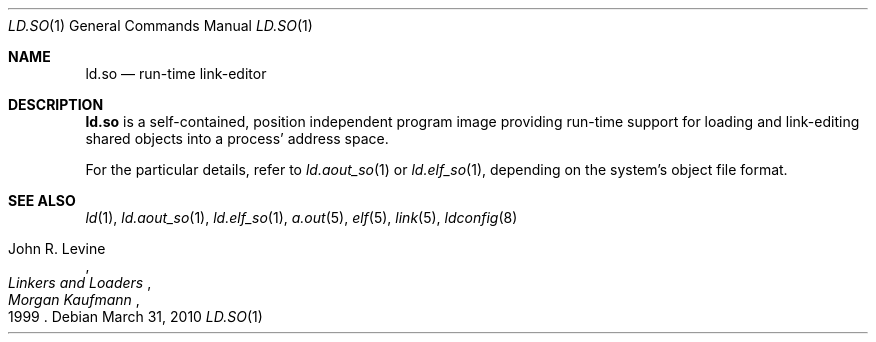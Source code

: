 .\"	ld.so.1,v 1.3 2010/03/31 16:52:03 jruoho Exp
.\"
.\" Copyright (c) 2001 The NetBSD Foundation, Inc.
.\" All rights reserved.
.\"
.\" This code is derived from software contributed to The NetBSD Foundation
.\" by Thomas Klausner.
.\"
.\" Redistribution and use in source and binary forms, with or without
.\" modification, are permitted provided that the following conditions
.\" are met:
.\" 1. Redistributions of source code must retain the above copyright
.\"    notice, this list of conditions and the following disclaimer.
.\" 2. Redistributions in binary form must reproduce the above copyright
.\"    notice, this list of conditions and the following disclaimer in the
.\"    documentation and/or other materials provided with the distribution.
.\"
.\" THIS SOFTWARE IS PROVIDED BY THE NETBSD FOUNDATION, INC. AND CONTRIBUTORS
.\" ``AS IS'' AND ANY EXPRESS OR IMPLIED WARRANTIES, INCLUDING, BUT NOT LIMITED
.\" TO, THE IMPLIED WARRANTIES OF MERCHANTABILITY AND FITNESS FOR A PARTICULAR
.\" PURPOSE ARE DISCLAIMED.  IN NO EVENT SHALL THE FOUNDATION OR CONTRIBUTORS
.\" BE LIABLE FOR ANY DIRECT, INDIRECT, INCIDENTAL, SPECIAL, EXEMPLARY, OR
.\" CONSEQUENTIAL DAMAGES (INCLUDING, BUT NOT LIMITED TO, PROCUREMENT OF
.\" SUBSTITUTE GOODS OR SERVICES; LOSS OF USE, DATA, OR PROFITS; OR BUSINESS
.\" INTERRUPTION) HOWEVER CAUSED AND ON ANY THEORY OF LIABILITY, WHETHER IN
.\" CONTRACT, STRICT LIABILITY, OR TORT (INCLUDING NEGLIGENCE OR OTHERWISE)
.\" ARISING IN ANY WAY OUT OF THE USE OF THIS SOFTWARE, EVEN IF ADVISED OF THE
.\" POSSIBILITY OF SUCH DAMAGE.
.\"
.Dd March 31, 2010
.Dt LD.SO 1
.Os
.Sh NAME
.Nm ld.so
.Nd run-time link-editor
.Sh DESCRIPTION
.Nm
is a self-contained, position independent program image providing run-time
support for loading and link-editing shared objects into a process'
address space.
.Pp
For the particular details, refer to
.Xr ld.aout_so 1
or
.Xr ld.elf_so 1 ,
depending on the system's object file format.
.Sh SEE ALSO
.Xr ld 1 ,
.Xr ld.aout_so 1 ,
.Xr ld.elf_so 1 ,
.Xr a.out 5 ,
.Xr elf 5 ,
.Xr link 5 ,
.Xr ldconfig 8
.Rs
.%A John R. Levine
.%B Linkers and Loaders
.%D 1999
.%I Morgan Kaufmann
.Re
